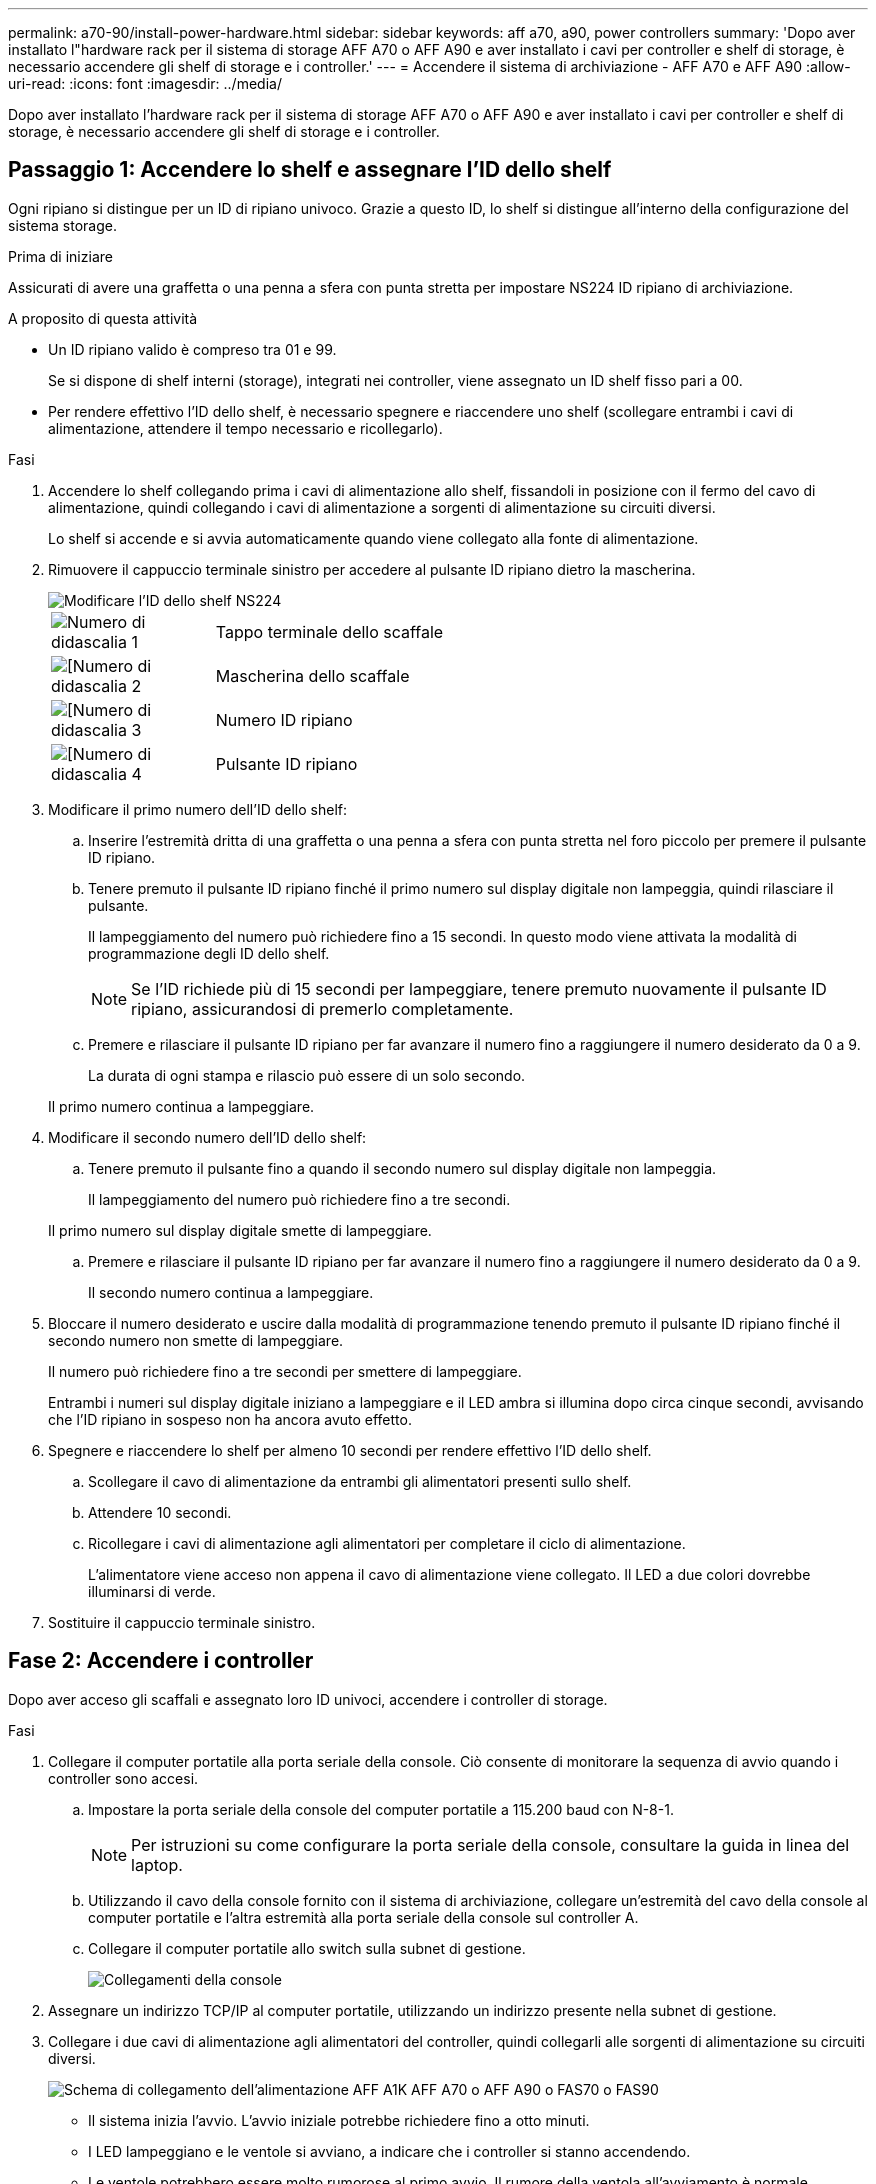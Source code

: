 ---
permalink: a70-90/install-power-hardware.html 
sidebar: sidebar 
keywords: aff a70, a90, power controllers 
summary: 'Dopo aver installato l"hardware rack per il sistema di storage AFF A70 o AFF A90 e aver installato i cavi per controller e shelf di storage, è necessario accendere gli shelf di storage e i controller.' 
---
= Accendere il sistema di archiviazione - AFF A70 e AFF A90
:allow-uri-read: 
:icons: font
:imagesdir: ../media/


[role="lead"]
Dopo aver installato l'hardware rack per il sistema di storage AFF A70 o AFF A90 e aver installato i cavi per controller e shelf di storage, è necessario accendere gli shelf di storage e i controller.



== Passaggio 1: Accendere lo shelf e assegnare l'ID dello shelf

Ogni ripiano si distingue per un ID di ripiano univoco. Grazie a questo ID, lo shelf si distingue all'interno della configurazione del sistema storage.

.Prima di iniziare
Assicurati di avere una graffetta o una penna a sfera con punta stretta per impostare NS224 ID ripiano di archiviazione.

.A proposito di questa attività
* Un ID ripiano valido è compreso tra 01 e 99.
+
Se si dispone di shelf interni (storage), integrati nei controller, viene assegnato un ID shelf fisso pari a 00.

* Per rendere effettivo l'ID dello shelf, è necessario spegnere e riaccendere uno shelf (scollegare entrambi i cavi di alimentazione, attendere il tempo necessario e ricollegarlo).


.Fasi
. Accendere lo shelf collegando prima i cavi di alimentazione allo shelf, fissandoli in posizione con il fermo del cavo di alimentazione, quindi collegando i cavi di alimentazione a sorgenti di alimentazione su circuiti diversi.
+
Lo shelf si accende e si avvia automaticamente quando viene collegato alla fonte di alimentazione.

. Rimuovere il cappuccio terminale sinistro per accedere al pulsante ID ripiano dietro la mascherina.
+
image::../media/drw_a900_oie_change_ns224_shelf_ID_ieops-836.svg[Modificare l'ID dello shelf NS224]

+
[cols="20%,80%"]
|===


 a| 
image::../media/icon_round_1.png[Numero di didascalia 1]
 a| 
Tappo terminale dello scaffale



 a| 
image::../media/icon_round_2.png[[Numero di didascalia 2]
 a| 
Mascherina dello scaffale



 a| 
image::../media/icon_round_3.png[[Numero di didascalia 3]
 a| 
Numero ID ripiano



 a| 
image::../media/icon_round_4.png[[Numero di didascalia 4]
 a| 
Pulsante ID ripiano

|===
. Modificare il primo numero dell'ID dello shelf:
+
.. Inserire l'estremità dritta di una graffetta o una penna a sfera con punta stretta nel foro piccolo per premere il pulsante ID ripiano.
.. Tenere premuto il pulsante ID ripiano finché il primo numero sul display digitale non lampeggia, quindi rilasciare il pulsante.
+
Il lampeggiamento del numero può richiedere fino a 15 secondi. In questo modo viene attivata la modalità di programmazione degli ID dello shelf.

+

NOTE: Se l'ID richiede più di 15 secondi per lampeggiare, tenere premuto nuovamente il pulsante ID ripiano, assicurandosi di premerlo completamente.

.. Premere e rilasciare il pulsante ID ripiano per far avanzare il numero fino a raggiungere il numero desiderato da 0 a 9.
+
La durata di ogni stampa e rilascio può essere di un solo secondo.

+
Il primo numero continua a lampeggiare.



. Modificare il secondo numero dell'ID dello shelf:
+
.. Tenere premuto il pulsante fino a quando il secondo numero sul display digitale non lampeggia.
+
Il lampeggiamento del numero può richiedere fino a tre secondi.

+
Il primo numero sul display digitale smette di lampeggiare.

.. Premere e rilasciare il pulsante ID ripiano per far avanzare il numero fino a raggiungere il numero desiderato da 0 a 9.
+
Il secondo numero continua a lampeggiare.



. Bloccare il numero desiderato e uscire dalla modalità di programmazione tenendo premuto il pulsante ID ripiano finché il secondo numero non smette di lampeggiare.
+
Il numero può richiedere fino a tre secondi per smettere di lampeggiare.

+
Entrambi i numeri sul display digitale iniziano a lampeggiare e il LED ambra si illumina dopo circa cinque secondi, avvisando che l'ID ripiano in sospeso non ha ancora avuto effetto.

. Spegnere e riaccendere lo shelf per almeno 10 secondi per rendere effettivo l'ID dello shelf.
+
.. Scollegare il cavo di alimentazione da entrambi gli alimentatori presenti sullo shelf.
.. Attendere 10 secondi.
.. Ricollegare i cavi di alimentazione agli alimentatori per completare il ciclo di alimentazione.
+
L'alimentatore viene acceso non appena il cavo di alimentazione viene collegato. Il LED a due colori dovrebbe illuminarsi di verde.



. Sostituire il cappuccio terminale sinistro.




== Fase 2: Accendere i controller

Dopo aver acceso gli scaffali e assegnato loro ID univoci, accendere i controller di storage.

.Fasi
. Collegare il computer portatile alla porta seriale della console. Ciò consente di monitorare la sequenza di avvio quando i controller sono accesi.
+
.. Impostare la porta seriale della console del computer portatile a 115.200 baud con N-8-1.
+

NOTE: Per istruzioni su come configurare la porta seriale della console, consultare la guida in linea del laptop.

.. Utilizzando il cavo della console fornito con il sistema di archiviazione, collegare un'estremità del cavo della console al computer portatile e l'altra estremità alla porta seriale della console sul controller A.
.. Collegare il computer portatile allo switch sulla subnet di gestione.
+
image::../media/drw_a1k_70-90_console_connection_ieops-1702.svg[Collegamenti della console]



. Assegnare un indirizzo TCP/IP al computer portatile, utilizzando un indirizzo presente nella subnet di gestione.
. Collegare i due cavi di alimentazione agli alimentatori del controller, quindi collegarli alle sorgenti di alimentazione su circuiti diversi.
+
image::../media/drw_affa1k_power_source_icon_ieops-1700.svg[Schema di collegamento dell'alimentazione AFF A1K AFF A70 o AFF A90 o FAS70 o FAS90]

+
** Il sistema inizia l'avvio. L'avvio iniziale potrebbe richiedere fino a otto minuti.
** I LED lampeggiano e le ventole si avviano, a indicare che i controller si stanno accendendo.
** Le ventole potrebbero essere molto rumorose al primo avvio. Il rumore della ventola all'avviamento è normale.


. Fissare i cavi di alimentazione utilizzando il dispositivo di fissaggio su ciascun alimentatore. :a1k-a70-90!:


.Quali sono le prossime novità?
Dopo aver acceso il sistema di archiviazione AFF A70 o AFF A90 , https://docs.netapp.com/us-en/ontap/software_setup/workflow-summary.html["configura il tuo cluster"] .
